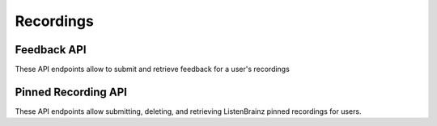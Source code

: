 Recordings
==========

Feedback API
^^^^^^^^^^^^

These API endpoints allow to submit and retrieve feedback for a user's recordings

.. autoflask:: listenbrainz.webserver:create_app_rtfd()
   :blueprints: feedback_api_v1
   :include-empty-docstring:
   :undoc-static:

Pinned Recording API
^^^^^^^^^^^^^^^^^^^^

These API endpoints allow submitting, deleting, and retrieving ListenBrainz pinned recordings for users.

.. autoflask:: listenbrainz.webserver:create_app_rtfd()
   :blueprints: pinned_rec_api_bp_v1
   :include-empty-docstring:
   :undoc-static:
